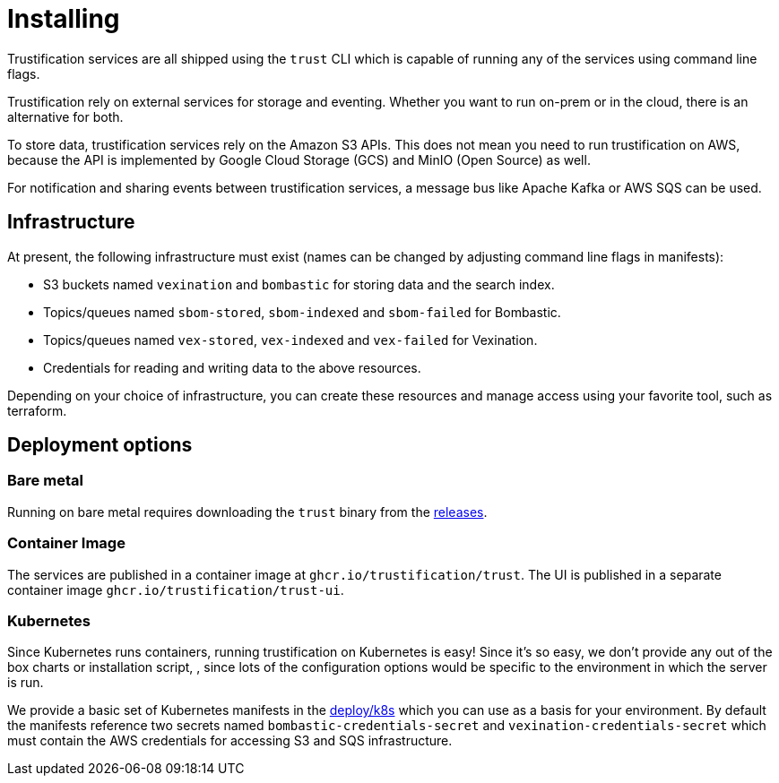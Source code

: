 = Installing

Trustification services are all shipped using the `trust` CLI which is capable of running any of the services using command line flags.

Trustification rely on external services for storage and eventing.  Whether you want to run on-prem or in the cloud, there is an alternative for both.

To store data, trustification services rely on the Amazon S3 APIs. This does not mean you need to run trustification on AWS, because the API is implemented by Google Cloud Storage (GCS) and MinIO (Open Source) as well.

For notification and sharing events between trustification services, a message bus like Apache Kafka or AWS SQS can be used.

== Infrastructure

At present, the following infrastructure must exist (names can be changed by adjusting command line flags in manifests):

* S3 buckets named `vexination` and `bombastic` for storing data and the search index.
* Topics/queues named `sbom-stored`, `sbom-indexed` and `sbom-failed` for Bombastic.
* Topics/queues named `vex-stored`, `vex-indexed` and `vex-failed` for Vexination.
* Credentials for reading and writing data to the above resources.

Depending on your choice of infrastructure, you can create these resources and manage access using your favorite tool, such as terraform.

== Deployment options

=== Bare metal

Running on bare metal requires downloading the `trust` binary from the link:https://github.com/trustification/trustification/releases[releases]. 

=== Container Image

The services are published in a container image at `ghcr.io/trustification/trust`. The UI is published in a separate container image `ghcr.io/trustification/trust-ui`.

=== Kubernetes

Since Kubernetes runs containers, running trustification on Kubernetes is easy! Since it's so easy, we don't provide any out of the box charts or installation script,
, since lots of the configuration options would be specific to the environment in which the server is run.

We provide a basic set of Kubernetes manifests in the link:https://github.com/trustification/trustification/tree/main/deploy/k8s[deploy/k8s] which you can use as a basis for your environment. By default the manifests reference two
secrets named `bombastic-credentials-secret` and `vexination-credentials-secret` which must contain the AWS credentials for accessing S3 and SQS infrastructure.
